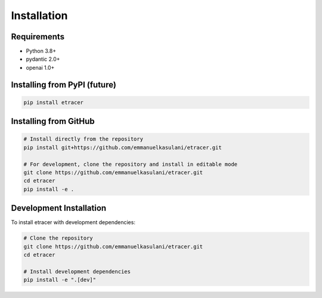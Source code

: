 Installation
============

Requirements
-----------

- Python 3.8+
- pydantic 2.0+
- openai 1.0+

Installing from PyPI (future)
----------------------------

.. code-block:: bash

    pip install etracer

Installing from GitHub
--------------------

.. code-block:: bash

    # Install directly from the repository
    pip install git+https://github.com/emmanuelkasulani/etracer.git

    # For development, clone the repository and install in editable mode
    git clone https://github.com/emmanuelkasulani/etracer.git
    cd etracer
    pip install -e .

Development Installation
----------------------

To install etracer with development dependencies:

.. code-block:: bash

    # Clone the repository
    git clone https://github.com/emmanuelkasulani/etracer.git
    cd etracer

    # Install development dependencies
    pip install -e ".[dev]"
